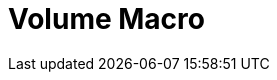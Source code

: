 = Volume Macro
:page-en: tools/Volume
ifdef::env-github[:imagesdir: /nl/modules/ROOT/assets/images]


